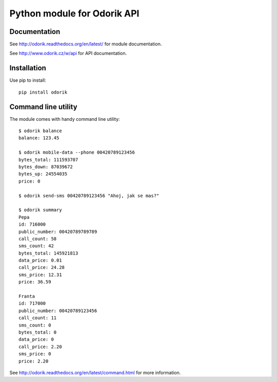 Python module for Odorik API
============================

.. image:: https://travis-ci.org/nijel/odorik.svg?branch=master
    :target: https://travis-ci.org/nijel/odorik
    :alt: Build Status

.. image:: https://landscape.io/github/nijel/odorik/master/landscape.svg?style=flat
    :target: https://landscape.io/github/nijel/odorik/master
    :alt: Code Health

.. image:: http://codecov.io/github/nijel/odorik/coverage.svg?branch=master
    :target: http://codecov.io/github/nijel/odorik?branch=master
    :alt: Code coverage

.. image:: https://img.shields.io/pypi/dm/odorik.svg
    :target: https://pypi.python.org/pypi/odorik
    :alt: PyPI package

Documentation
-------------

See http://odorik.readthedocs.org/en/latest/ for module documentation.

See http://www.odorik.cz/w/api for API documentation.

Installation
------------

Use pip to install::

    pip install odorik

Command line utility
--------------------

The module comes with handy command line utility::

    $ odorik balance
    balance: 123.45

    $ odorik mobile-data --phone 00420789123456
    bytes_total: 111593707
    bytes_down: 87039672
    bytes_up: 24554035
    price: 0

    $ odorik send-sms 00420789123456 "Ahoj, jak se mas?"

    $ odorik summary
    Pepa
    id: 716000
    public_number: 00420789789789
    call_count: 58
    sms_count: 42
    bytes_total: 145921813
    data_price: 0.01
    call_price: 24.28
    sms_price: 12.31
    price: 36.59

    Franta
    id: 717000
    public_number: 00420789123456
    call_count: 11
    sms_count: 0
    bytes_total: 0
    data_price: 0
    call_price: 2.20
    sms_price: 0
    price: 2.20


See http://odorik.readthedocs.org/en/latest/command.html for more information.
